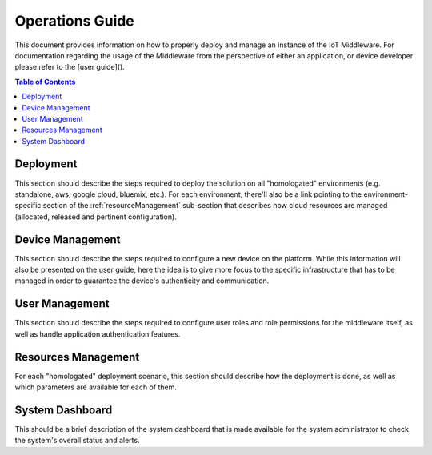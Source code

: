 Operations Guide
================

This document provides information on how to properly deploy and manage an instance of the IoT Middleware.
For documentation regarding the usage of the Middleware from the perspective of either an application,
or device developer please refer to the [user guide]().

.. contents:: Table of Contents
  :local:

.. _deployment:

Deployment
----------

This section should describe the steps required to deploy the solution on all "homologated" environments
(e.g. standalone, aws, google cloud, bluemix, etc.). For each environment, there'll also be a link
pointing to the environment-specific section of the :ref:`resourceManagement` sub-section that describes
how cloud resources are managed (allocated, released and pertinent configuration).

.. _deviceManagement:

Device Management
-----------------

This section should describe the steps required to configure a new device on the platform. While this
information will also be presented on the user guide, here the idea is to give more focus to the
specific infrastructure that has to be managed in order to guarantee the device's authenticity and
communication.

.. _userManagement:

User Management
---------------

This section should describe the steps required to configure user roles and role permissions for the
middleware itself, as well as handle application authentication features.

.. _resourceManagement:

Resources Management
--------------------

For each "homologated" deployment scenario, this section should describe how the deployment is done,
as well as which parameters are available for each of them.

.. _systemDashboard:

System Dashboard
----------------

This should be a brief description of the system dashboard that is made available for the system
administrator to check the system's overall status and alerts.

